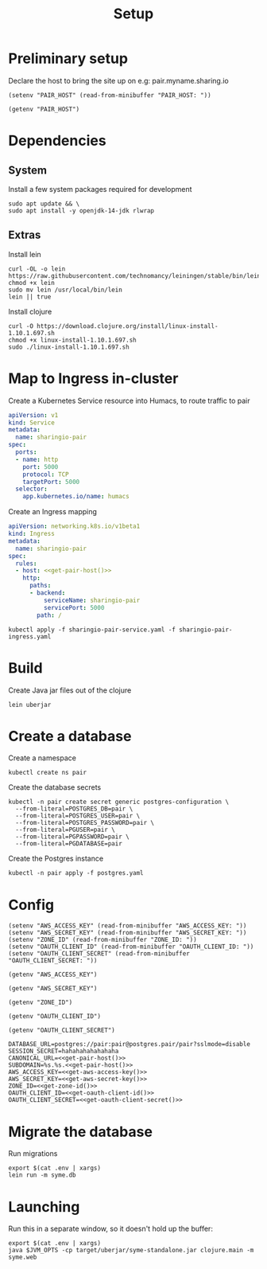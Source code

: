 #+TITLE: Setup

* Preliminary setup

Declare the host to bring the site up on
  e.g: pair.myname.sharing.io

#+begin_src elisp :results none
  (setenv "PAIR_HOST" (read-from-minibuffer "PAIR_HOST: "))
#+end_src

#+name: get-pair-host
#+begin_src elisp :results silent
  (getenv "PAIR_HOST")
#+end_src

* Dependencies

** System

Install a few system packages required for development
#+begin_src shell
  sudo apt update && \
  sudo apt install -y openjdk-14-jdk rlwrap
#+end_src

** Extras

Install lein
#+begin_src shell
  curl -OL -o lein https://raw.githubusercontent.com/technomancy/leiningen/stable/bin/lein
  chmod +x lein
  sudo mv lein /usr/local/bin/lein
  lein || true
#+end_src

#+RESULTS:
#+begin_example
#+end_example

Install clojure
#+begin_src shell
  curl -O https://download.clojure.org/install/linux-install-1.10.1.697.sh
  chmod +x linux-install-1.10.1.697.sh
  sudo ./linux-install-1.10.1.697.sh
#+end_src

#+RESULTS:
#+begin_example
Downloading and expanding tar
Installing libs into /usr/local/lib/clojure
Installing clojure and clj into /usr/local/bin
Installing man pages into /usr/local/share/man/man1
Removing download
Use clj -h for help.
#+end_example

* Map to Ingress in-cluster

Create a Kubernetes Service resource into Humacs, to route traffic to pair
#+begin_src yaml :tangle sharingio-pair-service.yaml
  apiVersion: v1
  kind: Service
  metadata:
    name: sharingio-pair
  spec:
    ports:
    - name: http
      port: 5000
      protocol: TCP
      targetPort: 5000
    selector:
      app.kubernetes.io/name: humacs
#+end_src

Create an Ingress mapping
#+begin_src yaml :tangle sharingio-pair-ingress.yaml :noweb yes
apiVersion: networking.k8s.io/v1beta1
kind: Ingress
metadata:
  name: sharingio-pair
spec:
  rules:
  - host: <<get-pair-host()>>
    http:
      paths:
      - backend:
          serviceName: sharingio-pair
          servicePort: 5000
        path: /
#+end_src

#+begin_src shell
  kubectl apply -f sharingio-pair-service.yaml -f sharingio-pair-ingress.yaml
#+end_src

#+RESULTS:
#+begin_example
service/sharingio-pair unchanged
ingress.networking.k8s.io/sharingio-pair configured
#+end_example

* Build

Create Java jar files out of the clojure
#+begin_src shell :dir ../
  lein uberjar
#+end_src

#+RESULTS:
#+begin_example
Created /home/ii/pair/target/uberjar/syme-1.1.0.jar
Created /home/ii/pair/target/uberjar/syme-standalone.jar
#+end_example

* Create a database

Create a namespace
#+begin_src shell
  kubectl create ns pair
#+end_src

#+RESULTS:
#+begin_example
namespace/pair created
#+end_example

Create the database secrets
#+begin_src shell
  kubectl -n pair create secret generic postgres-configuration \
    --from-literal=POSTGRES_DB=pair \
    --from-literal=POSTGRES_USER=pair \
    --from-literal=POSTGRES_PASSWORD=pair \
    --from-literal=PGUSER=pair \
    --from-literal=PGPASSWORD=pair \
    --from-literal=PGDATABASE=pair
#+end_src

#+RESULTS:
#+begin_example
secret/postgres-configuration created
#+end_example

Create the Postgres instance
#+begin_src shell
  kubectl -n pair apply -f postgres.yaml
#+end_src

#+RESULTS:
#+begin_example
service/postgres created
statefulset.apps/postgres created
#+end_example

* Config
#+begin_src elisp :results none
  (setenv "AWS_ACCESS_KEY" (read-from-minibuffer "AWS_ACCESS_KEY: "))
  (setenv "AWS_SECRET_KEY" (read-from-minibuffer "AWS_SECRET_KEY: "))
  (setenv "ZONE_ID" (read-from-minibuffer "ZONE_ID: "))
  (setenv "OAUTH_CLIENT_ID" (read-from-minibuffer "OAUTH_CLIENT_ID: "))
  (setenv "OAUTH_CLIENT_SECRET" (read-from-minibuffer "OAUTH_CLIENT_SECRET: "))
#+end_src

#+name: get-aws-access-key
#+begin_src elisp :results silent
  (getenv "AWS_ACCESS_KEY")
#+end_src

#+name: get-aws-secret-key
#+begin_src elisp :results silent
  (getenv "AWS_SECRET_KEY")
#+end_src

#+name: get-zone-id
#+begin_src elisp :results silent
  (getenv "ZONE_ID")
#+end_src

#+name: get-oauth-client-id
#+begin_src elisp :results silent
  (getenv "OAUTH_CLIENT_ID")
#+end_src

#+name: get-oauth-client-secret
#+begin_src elisp :results silent
  (getenv "OAUTH_CLIENT_SECRET")
#+end_src

#+begin_src shell :tangle ../.env :noweb yes
  DATABASE_URL=postgres://pair:pair@postgres.pair/pair?sslmode=disable
  SESSION_SECRET=hahahahahahahaha
  CANONICAL_URL=<<get-pair-host()>>
  SUBDOMAIN=%s.%s.<<get-pair-host()>>
  AWS_ACCESS_KEY=<<get-aws-access-key()>>
  AWS_SECRET_KEY=<<get-aws-secret-key()>>
  ZONE_ID=<<get-zone-id()>>
  OAUTH_CLIENT_ID=<<get-oauth-client-id()>>
  OAUTH_CLIENT_SECRET=<<get-oauth-client-secret()>>
#+end_src

* Migrate the database

Run migrations
#+begin_src shell :dir ../
  export $(cat .env | xargs)
  lein run -m syme.db
#+end_src

* Launching

Run this in a separate window, so it doesn't hold up the buffer:
#+begin_src shell :dir ../
  export $(cat .env | xargs)
  java $JVM_OPTS -cp target/uberjar/syme-standalone.jar clojure.main -m syme.web
#+end_src
